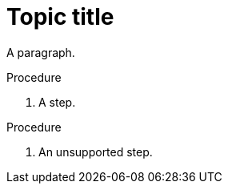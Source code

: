 // Identify the document as a concept module:
:_mod-docs-content-type: CONCEPT

= Topic title

A paragraph.

.Procedure

. A step.

.Procedure

. An unsupported step.
